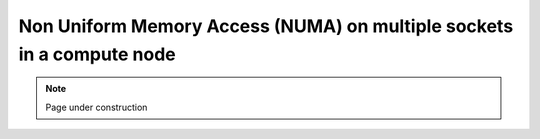 .. sectionauthor:: Mohsin Ahmed Shaikh <mohsin.shaikh@kaust.edu.sa>
.. meta::
    :description: NUMA
    :keywords: CPUs, NUMA
    
.. _numa_tech_article:

=======================================================================
Non Uniform Memory Access (NUMA) on multiple sockets in a compute node
=======================================================================


.. note::

    Page under construction

